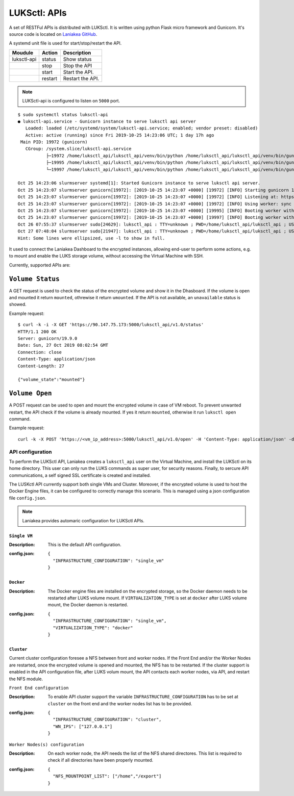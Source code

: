 LUKSctl: APIs
=============

A set of RESTFul APIs is distributed with LUKSctl. It is written using python Flask micro framework and Gunicorn. It's source code is located on `Laniakea GitHub <https://github.com/Laniakea-elixir-it/luksctl_api>`_.

A systemd unit file is used for start/stop/restart the API.

=============  =========  ====================
Moudule        Action     Description
=============  =========  ====================
luksctl-api    status     Show status
|              stop       Stop the API
|              start      Start the API.
|              restart    Restart the API.
=============  =========  ====================


.. note::

   LUKSctl-api is configured to listen on ``5000`` port.

::

  $ sudo systemctl status luksctl-api
  ● luksctl-api.service - Gunicorn instance to serve luksctl api server
     Loaded: loaded (/etc/systemd/system/luksctl-api.service; enabled; vendor preset: disabled)
     Active: active (running) since Fri 2019-10-25 14:23:06 UTC; 1 day 17h ago
   Main PID: 19972 (gunicorn)
     CGroup: /system.slice/luksctl-api.service
             ├─19972 /home/luksctl_api/luksctl_api/venv/bin/python /home/luksctl_api/luksctl_api/venv/bin/gunicorn --workers 2...
             ├─19995 /home/luksctl_api/luksctl_api/venv/bin/python /home/luksctl_api/luksctl_api/venv/bin/gunicorn --workers 2...
             └─19997 /home/luksctl_api/luksctl_api/venv/bin/python /home/luksctl_api/luksctl_api/venv/bin/gunicorn --workers 2...
  
  Oct 25 14:23:06 slurmserver systemd[1]: Started Gunicorn instance to serve luksctl api server.
  Oct 25 14:23:07 slurmserver gunicorn[19972]: [2019-10-25 14:23:07 +0000] [19972] [INFO] Starting gunicorn 19.9.0
  Oct 25 14:23:07 slurmserver gunicorn[19972]: [2019-10-25 14:23:07 +0000] [19972] [INFO] Listening at: https://0.0.0.0:...19972)
  Oct 25 14:23:07 slurmserver gunicorn[19972]: [2019-10-25 14:23:07 +0000] [19972] [INFO] Using worker: sync
  Oct 25 14:23:07 slurmserver gunicorn[19972]: [2019-10-25 14:23:07 +0000] [19995] [INFO] Booting worker with pid: 19995
  Oct 25 14:23:07 slurmserver gunicorn[19972]: [2019-10-25 14:23:07 +0000] [19997] [INFO] Booting worker with pid: 19997
  Oct 26 07:55:37 slurmserver sudo[24629]: luksctl_api : TTY=unknown ; PWD=/home/luksctl_api/luksctl_api ; USER=root ; C...status
  Oct 27 07:48:04 slurmserver sudo[21947]: luksctl_api : TTY=unknown ; PWD=/home/luksctl_api/luksctl_api ; USER=root ; C...status
  Hint: Some lines were ellipsized, use -l to show in full.

It used to connect the Laniakea Dashboard to the encrypted instances, allowing end-user to perform some actions, e.g. to mount and enable the LUKS storage volume, without accessing the Virtual Machine with SSH.

Currently, supported APIs are:

-----------------
``Volume Status``
-----------------

A GET request is used to check the status of the encrypted volume and show it in the Dhasboard. If the volume is open and mounted it return ``mounted``, othrewise it return ``umounted``. If the API is not available, an ``unavailable`` status is showed.

Example request:

::

  $ curl -k -i -X GET 'https://90.147.75.173:5000/luksctl_api/v1.0/status'
  HTTP/1.1 200 OK
  Server: gunicorn/19.9.0
  Date: Sun, 27 Oct 2019 08:02:54 GMT
  Connection: close
  Content-Type: application/json
  Content-Length: 27
  
  {"volume_state":"mounted"}

-----------------
``Volume Open``
-----------------

A POST request can be used to open and mount the encrypted volume in case of VM reboot. To prevent unwanted restart, the API check if the volume is already mounted. If yes it return ``mounted``, otherwise it run ``luksctl open`` command.

Example request:

::

  curl -k -X POST 'https://<vm_ip_address>:5000/luksctl_api/v1.0/open' -H 'Content-Type: application/json' -d '{ "vault_url": vault_url, "vault_token": wrapping_read_token, "secret_root": vault_secrets_path, "secret_path": secret_path, "secret_key": user_key }'

API configuration
-----------------

To perform the LUKSctl API, Laniakea creates a ``luksctl_api`` user on the Virtual Machine, and install the LUKSctl on its home directory. This user can only run the LUKS commands as super user, for security reasons. Finally, to sercure API communications, a self signed SSL certificate is created and installed.

The LUSKctl API currently support both single VMs and Cluster. Moreover, if the encrypted volume is used to host the Docker Engine files, it can be configured to correctly manage this scenario. This is managed using a json configuration file ``config.json``.

.. note::

   Laniakea provides automaric configuration for LUKSctl APIs.

*************
``Single VM``
*************

:Description:
	This is the default API configuration.

:config.json:
	::

	  {
	    "INFRASTRUCTURE_CONFIGURATION": "single_vm"
	  }

**********
``Docker``
**********

:Description: The Docker engine files are installed on the encrypted storage, so the Docker daemon needs to be restarted after LUKS volume mount. If ``VIRTUALIZATION_TYPE`` is set at ``docker`` after LUKS volume mount, the Docker daemon is restarted.

:config.json:
	::

	  {
	    "INFRASTRUCTURE_CONFIGURATION": "single_vm",
	    "VIRTUALIZATION_TYPE": "docker"
	  }

***********
``Cluster``
***********

Current cluster configuration foresee a NFS between front and worker nodes. If the Front End and/or the Worker Nodes are restarted, once the encrypted volume is opened and mounted, the NFS has to be restarted. If the cluster support is enabled in the API configuration file, after LUKS volum mount, the API contacts each worker nodes, via API, and restart the NFS module.

``Front End configuration``
	
:Description: 
	To enable API cluster support the variable ``INFRASTRUCTURE_CONFIGURATION`` has to be set at ``cluster`` on the front end and the worker nodes list has to be provided.

:config.json:
	::

	  {
	    "INFRASTRUCTURE_CONFIGURATION": "cluster",
	    "WN_IPS": ["127.0.0.1"]
	  }

``Worker Nodes(s) configuration``

:Description:
	On each worker node, the API needs the list of the NFS shared directores. This list is required to check if all directories have been properly mounted.

:config.json:
	::

	  {
	    "NFS_MOUNTPOINT_LIST": ["/home","/export"]
	  }	
